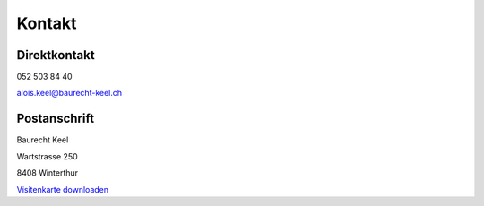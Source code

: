 Kontakt
#######

Direktkontakt
==============
052 503 84 40

alois.keel@baurecht-keel.ch 

Postanschrift
==============
Baurecht Keel

Wartstrasse 250

8408 Winterthur


`Visitenkarte downloaden <{attach}/downloads/aloiskeel.vcf>`_
